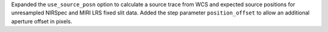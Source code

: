 Expanded the ``use_source_posn`` option to calculate a source trace from WCS and expected source positions for unresampled NIRSpec and MIRI LRS fixed slit data.
Added the step parameter ``position_offset`` to allow an additional aperture offset in pixels.
